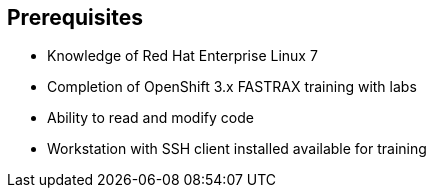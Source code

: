 == Prerequisites


* Knowledge of Red Hat Enterprise Linux 7
* Completion of OpenShift 3.x FASTRAX training with labs
* Ability to read and modify code
* Workstation with SSH client installed available for training


ifdef::showscript[]

=== Transcript

Students taking this course should be familiar with Red Hat Enterprise Linux 7,
have completed OpenShift 3 FASTRAX training and all it's labs, and be able to
read and modify some form of code.
They also must have a workstation with an SSH client installed.

endif::showscript[]
